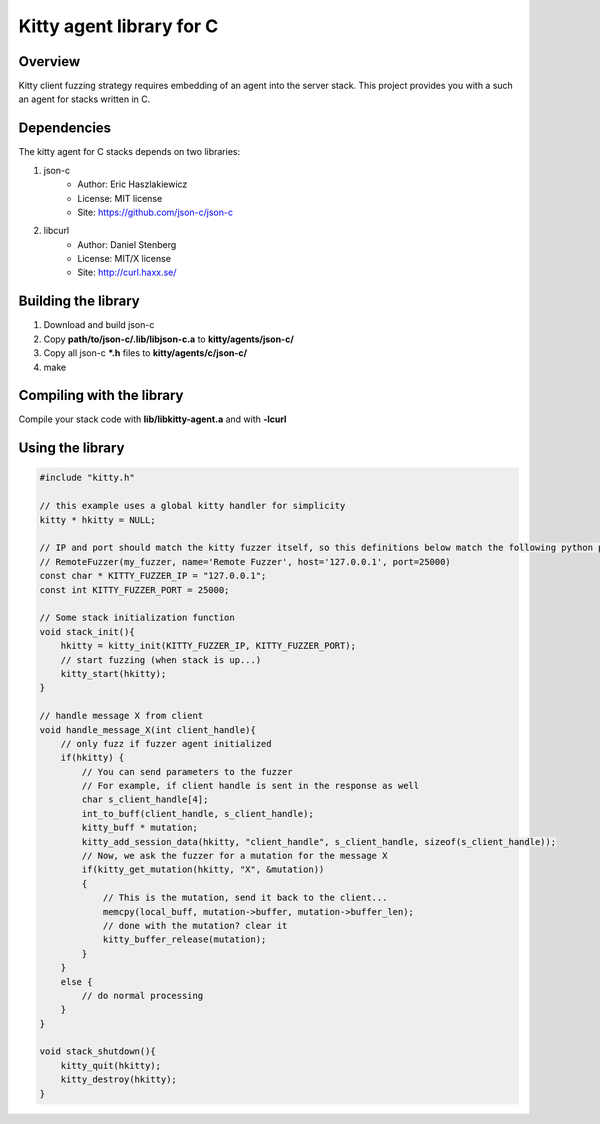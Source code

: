 Kitty agent library for C
=========================

Overview
--------

Kitty client fuzzing strategy requires embedding of an agent into the server stack. This project provides you with a such an agent for stacks written in C.

Dependencies
------------
The kitty agent for C stacks depends on two libraries:

1. json-c
    - Author: Eric Haszlakiewicz
    - License: MIT license
    - Site: https://github.com/json-c/json-c
2. libcurl
    - Author: Daniel Stenberg
    - License: MIT/X license
    - Site: http://curl.haxx.se/

Building the library
--------------------

1. Download and build json-c
2. Copy **path/to/json-c/.lib/libjson-c.a** to **kitty/agents/json-c/**
3. Copy all json-c **\*.h** files to **kitty/agents/c/json-c/**
4. make

Compiling with the library
--------------------------

Compile your stack code with **lib/libkitty-agent.a** and with **-lcurl**

Using the library
-----------------

.. code:: c

    #include "kitty.h"

    // this example uses a global kitty handler for simplicity
    kitty * hkitty = NULL;

    // IP and port should match the kitty fuzzer itself, so this definitions below match the following python part
    // RemoteFuzzer(my_fuzzer, name='Remote Fuzzer', host='127.0.0.1', port=25000)
    const char * KITTY_FUZZER_IP = "127.0.0.1";
    const int KITTY_FUZZER_PORT = 25000;

    // Some stack initialization function
    void stack_init(){
        hkitty = kitty_init(KITTY_FUZZER_IP, KITTY_FUZZER_PORT);
        // start fuzzing (when stack is up...)
        kitty_start(hkitty);
    }

    // handle message X from client
    void handle_message_X(int client_handle){
        // only fuzz if fuzzer agent initialized
        if(hkitty) {
            // You can send parameters to the fuzzer
            // For example, if client handle is sent in the response as well
            char s_client_handle[4];
            int_to_buff(client_handle, s_client_handle);
            kitty_buff * mutation;
            kitty_add_session_data(hkitty, "client_handle", s_client_handle, sizeof(s_client_handle));
            // Now, we ask the fuzzer for a mutation for the message X
            if(kitty_get_mutation(hkitty, "X", &mutation))
            {
                // This is the mutation, send it back to the client...
                memcpy(local_buff, mutation->buffer, mutation->buffer_len);
                // done with the mutation? clear it
                kitty_buffer_release(mutation);
            }
        }
        else {
            // do normal processing
        }
    }

    void stack_shutdown(){
        kitty_quit(hkitty);
        kitty_destroy(hkitty);
    }
